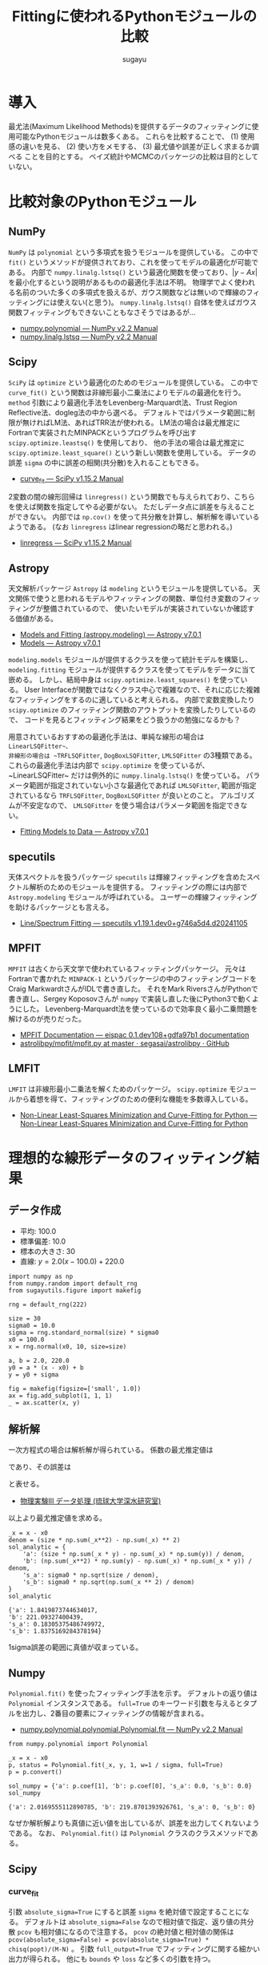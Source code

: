 #+title: *Fittingに使われるPythonモジュールの比較*
#+AUTHOR: sugayu
#+LATEX_CLASS: jsarticle2
#+OPTIONS: toc:nil

* 導入
最尤法(Maximum Likelihood Methods)を提供するデータのフィッティングに使用可能なPythonモジュールは数多くある。
これらを比較することで、
(1) 使用感の違いを見る、
(2) 使い方をメモする、
(3) 最尤値や誤差が正しく求まるか調べる
ことを目的とする。
ベイズ統計やMCMCのパッケージの比較は目的としていない。

* 比較対象のPythonモジュール
** NumPy
~NumPy~ は ~polynomial~ という多項式を扱うモジュールを提供している。
この中で ~fit()~ というメソッドが提供されており、これを使ってモデルの最適化が可能である。
内部で ~numpy.linalg.lstsq()~ という最適化関数を使っており、\( |y - Ax | \) を最小化するという説明があるものの最適化手法は不明。
物理学でよく使われる名前のついた多くの多項式を扱えるが、ガウス関数などは無いので輝線のフィッティングには使えない(と思う)。
~numpy.linalg.lstsq()~ 自体を使えばガウス関数フィッティングもできないこともなさそうではあるが...
- [[https://numpy.org/doc/stable/reference/routines.polynomials-package.html#module-numpy.polynomial][numpy.polynomial — NumPy v2.2 Manual]]
- [[https://numpy.org/doc/stable/reference/generated/numpy.linalg.lstsq.html#numpy.linalg.lstsq][numpy.linalg.lstsq — NumPy v2.2 Manual]]

** Scipy
~SciPy~ は ~optimize~ という最適化のためのモジュールを提供している。
この中で ~curve_fit()~ という関数は非線形最小二乗法によりモデルの最適化を行う。
~method~ 引数により最適化手法をLevenberg-Marquardt法、Trust Region Reflective法、dogleg法の中から選べる。
デフォルトではパラメータ範囲に制限が無ければLM法、あればTRR法が使われる。
LM法の場合は最尤推定にFortranで実装されたMINPACKというプログラムを呼び出す ~scipy.optimize.leastsq()~ を使用しており、
他の手法の場合は最尤推定に ~scipy.optimize.least_square()~ という新しい関数を使用している。
データの誤差 ~sigma~ の中に誤差の相関(共分散)を入れることもできる。
- [[https://docs.scipy.org/doc/scipy/reference/generated/scipy.optimize.curve_fit.html][curve_fit — SciPy v1.15.2 Manual]]

2変数の間の線形回帰は ~linregress()~ という関数でも与えられており、こちらを使えば関数を指定してやる必要がない。
ただしデータ点に誤差を与えることができない。
内部では ~np.cov()~ を使って共分散を計算し、解析解を導いているようである。
(なお ~linregress~ はlinear regressionの略だと思われる。)
- [[https://docs.scipy.org/doc/scipy/reference/generated/scipy.stats.linregress.html#scipy.stats.linregress][linregress — SciPy v1.15.2 Manual]]

** Astropy
天文解析パッケージ ~Astropy~ は ~modeling~ というモジュールを提供している。
天文関係で使うと思われるモデルやフィッティングの関数、単位付き変数のフィッティングが整備されているので、
使いたいモデルが実装されていないか確認する価値がある。
- [[https://docs.astropy.org/en/stable/modeling/][Models and Fitting (astropy.modeling) — Astropy v7.0.1]]
- [[https://docs.astropy.org/en/stable/modeling/models.html][Models — Astropy v7.0.1]]

~modeling.models~ モジュールが提供するクラスを使って統計モデルを構築し、
~modeling.fitting~ モジュールが提供するクラスを使ってモデルをデータに当て嵌める。
しかし、結局中身は ~scipy.optimize.least_squares()~ を使っている。
User Interfaceが関数ではなくクラス中心で複雑なので、それに応じた複雑なフィッティングをするのに適していると考えられる。
内部で変数変換したり ~scipy.optimize~ のフィッティング関数のアウトプットを変換したりしているので、
コードを見るとフィッティング結果をどう扱うかの勉強になるかも？

用意されているおすすめの最適化手法は、単純な線形の場合は ~LinearLSQFitter~、
非線形の場合は ~TRFLSQFitter~, ~DogBoxLSQFitter~, ~LMLSQFitter~ の3種類である。
これらの最適化手法は内部で ~scipy.optimize~ を使っているが、~LinearLSQFitter~ だけは例外的に ~numpy.linalg.lstsq()~ を使っている。
パラメータ範囲が指定されていない小さな最適化であれば ~LMLSQFitter~,
範囲が指定されているなら ~TRFLSQFitter~, ~DogBoxLSQFitter~ が良いとのこと。
アルゴリズムが不安定なので、 ~LMLSQFitter~ を使う場合はパラメータ範囲を指定できない。
- [[https://docs.astropy.org/en/stable/modeling/fitting.html][Fitting Models to Data — Astropy v7.0.1]]

** specutils
天体スペクトルを扱うパッケージ ~specutils~ は輝線フィッティングを含めたスペクトル解析のためのモジュールを提供する。
フィッティングの際には内部で ~Astropy.modeling~ モジュールが呼ばれている。
ユーザーの輝線フィッティングを助けるパッケージとも言える。
- [[https://specutils.readthedocs.io/en/stable/fitting.html][Line/Spectrum Fitting — specutils v1.19.1.dev0+g746a5d4.d20241105]]

** MPFIT
~MPFIT~ は古くから天文学で使われているフィッティングパッケージ。
元々はFortranで書かれた ~MINPACK-1~ というパッケージの中のフィッティングコードを
Craig MarkwardtさんがIDLで書き直した。
それをMark RiversさんがPythonで書き直し、Sergey Koposovさんが ~numpy~ で実装し直した後にPython3で動くようにした。
Levenberg-Marquardt法を使っているので効率良く最小二乗問題を解けるのが売りだった。
- [[https://eispac.readthedocs.io/en/stable/guide/07-mpfit_docs.html][MPFIT Documentation — eispac 0.1.dev108+gdfa97b1 documentation]]
- [[https://github.com/segasai/astrolibpy/blob/master/mpfit/mpfit.py][astrolibpy/mpfit/mpfit.py at master · segasai/astrolibpy · GitHub]]

** LMFIT
~LMFIT~ は非線形最小二乗法を解くためのパッケージ。
~scipy.optimize~ モジュールから着想を得て、フィッティングのための便利な機能を多数導入している。
- [[https://lmfit.github.io/lmfit-py/index.html][Non-Linear Least-Squares Minimization and Curve-Fitting for Python — Non-Linear Least-Squares Minimization and Curve-Fitting for Python]]

* 理想的な線形データのフィッティング結果
** データ作成
- 平均: 100.0
- 標準偏差: 10.0
- 標本の大きさ: 30
- 直線: \(y = 2.0 (x - 100.0) + 220.0\)
#+begin_src ipython :session :ipyfile ./obipy-resources/data.png :exports both :async t :results raw drawer :eval never-export
  import numpy as np
  from numpy.random import default_rng
  from sugayutils.figure import makefig

  rng = default_rng(222)

  size = 30
  sigma0 = 10.0
  sigma = rng.standard_normal(size) * sigma0
  x0 = 100.0
  x = rng.normal(x0, 10, size=size)

  a, b = 2.0, 220.0
  y0 = a * (x - x0) + b
  y = y0 + sigma

  fig = makefig(figsize=['small', 1.0])
  ax = fig.add_subplot(1, 1, 1)
  _ = ax.scatter(x, y)
#+end_src

#+RESULTS:
:results:
# Out[2]:
[[file:./obipy-resources/data.png]]
:end:

** 解析解
一次方程式の場合は解析解が得られている。
係数の最尤推定値は
\begin{align}
\label{eq:1}
  a &= \frac{N\sum x_i y_i - \sum x_i \sum y_i}{N\sum x_i^2 - (\sum x_i)^2} \\
  b &= \frac{\sum x_i^2 \sum y_i - \sum x_i \sum x_i y_i}{N\sum x_i^2 - (\sum x_i)^2}
\end{align}
であり、その誤差は
\begin{align}
\label{eq:2}
  \sigma_\text{a} & = \sigma \sqrt{\frac{N}{N\sum x_i^2 - (\sum x_i)^2}} \\
  \sigma_\text{b} & = \sigma \sqrt{\frac{\sum x_i^2}{N\sum x_i^2 - (\sum x_i)^2}} \\
\end{align}
と表せる。
- [[http://www.cc.u-ryukyu.ac.jp/~fukami/p0.pdf][物理実験III データ処理 (琉球大学深水研究室)]]

以上より最尤推定値を求める。
#+begin_src ipython :session :exports both :async t :results raw drawer :eval never-export
  _x = x - x0
  denom = (size * np.sum(_x**2) - np.sum(_x) ** 2)
  sol_analytic = {
      'a': (size * np.sum(_x * y) - np.sum(_x) * np.sum(y)) / denom,
      'b': (np.sum(_x**2) * np.sum(y) - np.sum(_x) * np.sum(_x * y)) / denom,
      's_a': sigma0 * np.sqrt(size / denom),
      's_b': sigma0 * np.sqrt(np.sum(_x ** 2) / denom)
  }
  sol_analytic
#+end_src

#+RESULTS:
:results:
# Out[4]:
#+BEGIN_EXAMPLE
  {'a': 1.8419873744634017,
  'b': 221.09327400439,
  's_a': 0.18305375486749972,
  's_b': 1.8375169284378194}
#+END_EXAMPLE
:end:

1sigma誤差の範囲に真値が収まっている。

** Numpy
~Polynomial.fit()~ を使ったフィッティング手法を示す。
デフォルトの返り値は ~Polynomial~ インスタンスである。
~full=True~ のキーワード引数を与えるとタプルを出力し、2番目の要素にフィッティングの情報が含まれる。
- [[https://numpy.org/doc/stable/reference/generated/numpy.polynomial.polynomial.Polynomial.fit.html#numpy.polynomial.polynomial.Polynomial.fit][numpy.polynomial.polynomial.Polynomial.fit — NumPy v2.2 Manual]]
#+begin_src ipython :session :exports both :async t :results raw drawer :eval never-export
  from numpy.polynomial import Polynomial

  _x = x - x0
  p, status = Polynomial.fit(_x, y, 1, w=1 / sigma, full=True)
  p = p.convert()

  sol_numpy = {'a': p.coef[1], 'b': p.coef[0], 's_a': 0.0, 's_b': 0.0}
  sol_numpy
#+end_src

#+RESULTS:
:results:
# Out[6]:
: {'a': 2.0169555112890785, 'b': 219.8701393926761, 's_a': 0, 's_b': 0}
:end:

なぜか解析解よりも真値に近い値を出しているが、誤差を出力してくれないようである。
なお、 ~Polynomial.fit()~ は ~Polynomial~ クラスのクラスメソッドである。

** Scipy
*** curve_fit
引数 ~absolute_sigma=True~ にすると誤差 ~sigma~ を絶対値で設定することになる。
デフォルトは ~absolute_sigma=False~ なので相対値で指定、返り値の共分散 ~pcov~ も相対値になるので注意する。
~pcov~ の絶対値と相対値の関係は ~pcov(absolute_sigma=False) = pcov(absolute_sigma=True) * chisq(popt)/(M-N)~ 。
引数 ~full_output=True~ でフィッティングに関する細かい出力が得られる。
他にも ~bounds~ や ~loss~ など多くの引数を持つ。

#+begin_src ipython :session :exports both :async t :results raw drawer :eval never-export
  from scipy.optimize import curve_fit


  def func(x, a, b):
      return a * x + b


  _x = x - x0
  popt, pcov, infodict, mesg, ier = curve_fit(
      func, _x, y, sigma=sigma, absolute_sigma=True, full_output=True
  )
  perr = np.sqrt(np.diag(pcov))

  sol_scipy_curvefit = {'a': popt[0], 'b': popt[1], 's_a': perr[0], 's_b': perr[1]}
  sol_scipy_curvefit
#+end_src

#+RESULTS:
:results:
# Out[11]:
#+BEGIN_EXAMPLE
  {'a': 2.0169555146937843,
  'b': 219.87013941608788,
  's_a': 0.07746656331133386,
  's_b': 0.6067190416454986}
#+END_EXAMPLE
:end:

~numpy.Polynomial.fit~ と同じ結果を示した。
結果には示していないが、pcovの値を見ると共分散項はおよそ0.04であり、
最適化されたパラメータ間の相関(共分散)がほとんどゼロであることが分かる。

*** linregress
引数 ~alternative~ を加えることで検定も可能らしい。
誤差 ~sigma~ を与えることはできない。

#+begin_src ipython :session :exports both :async t :results raw drawer :eval never-export
  from scipy.stats import linregress

  _x = x - x0
  res = linregress(_x, y)
  sol_scipy_linregress = {'a': res.slope, 'b': res.intercept, 's_a': res.stderr, 's_b': res.intercept_stderr}
  sol_scipy_linregress
#+end_src

#+RESULTS:
:results:
# Out[5]:
#+BEGIN_EXAMPLE
  {'a': 1.8419873744634003,
  'b': 221.09327400439,
  's_a': 0.22700227671955325,
  's_b': 2.2786777936788623}
#+END_EXAMPLE
:end:

解析解と同じ結果が得られた。
なぜか誤差は解析解で得られたものよりも少し大きい(与えた解析解が自由度の計算間違っている？)。

** Astropy
*** LinearLSQFitter
LinearLSQFitterの場合。内部で ~numpy.linalg.lstsq()~ を使っているので誤差の出力は無し。
#+begin_src ipython :session :exports both :async t :results raw drawer :eval never-export
  from astropy.modeling import models, fitting

  _x = x - x0
  fit = fitting.LinearLSQFitter()
  line_init = models.Linear1D()   # initial values <Linear1D(slope=1., intercept=0.)>
  fitted_line = fit(line_init, _x, y, weights=1 / sigma)
  sol_astropy_linear = {'a': fitted_line.slope.value, 'b': fitted_line.intercept.value, 's_a': 0.0, 's_b': 0.0}
  sol_astropy_linear
#+end_src

#+RESULTS:
:results:
# Out[8]:
: {'a': 2.016955511289068, 'b': 219.87013939267607, 's_a': 0.0, 's_b': 0.0}
:end:

内部の実装どおり ~numpy.Polynomial.fit()~ と同じ結果が得られた。

*** LMLSQFitter
~LMLSQFitter~ は内部で ~scipy.optimize.least_squares()~ を使っている。
引数 ~calc_uncertainties=True~ を与えるとパラメータ誤差を計算して ~fitted_line.cov_matrix~ と ~fitted_line.stds~ に値が入力される。
この引数を与えなくても、 ~fit['fit_info']~ にフィッティングの結果は残されている。
ちなみに、 ~scipy.optimize.curve_fit()~ のデフォルトの振舞いを修正して、与えた誤差は絶対値 (~absolute_sigma=True~) として内部で補正されている。

#+begin_src ipython :session :exports both :async t :results raw drawer :eval never-export
  from astropy.modeling import models, fitting

  _x = x - x0
  fit = fitting.LMLSQFitter(calc_uncertainties=True)
  line_init = models.Linear1D()  # initial values <Linear1D(slope=1., intercept=0.)>
  fitted_line = fit(line_init, _x, y, weights=1 / sigma)
  sol_astropy_LM = {
      'a': fitted_line.slope.value,
      'b': fitted_line.intercept.value,
      's_a': fitted_line.stds['slope'],
      's_b': fitted_line.stds['intercept'],
  }
  sol_astropy_LM
#+end_src

#+RESULTS:
:results:
# Out[9]:
#+BEGIN_EXAMPLE
  {'a': 2.0169555112890816,
  'b': 219.87013939267604,
  's_a': 0.07746656519872085,
  's_b': 0.606719014577763}
#+END_EXAMPLE
:end:

なぜか ~scipy.optimize.curve_fit()~ よりも ~LinearSQFitter~ に近い結果が得られた。
~curve_fit()~ は内部で ~scipy.optimize.leastsq()~ を使用しており、 ~LMLSQFitter~ は ~scipy.optimize.least_square()~ を使用しているので、
内部のわずかな実装の違いが表れたのかもしれない。
もちろん、誤差の範囲ではこれらは一致している。
得られた誤差も ~scipy.optimize.curve_fit()~ に近い値が得られた。

なお、これを実行すると
#+begin_example
  WARNING: Model is linear in parameters; consider using linear fitting methods. [astropy.modeling.fitting]
#+end_example
という警告が出る。
線形フィッティングは ~LinearLSQFitter~ がお薦めのようである。

** MPFIT
** LMFIT
** まとめ

* 理想的な輝線データのフィッティング結果
** データ作成
** Numpy
** Scipy
** Astropy
** specutils
** MPFIT
** LMFIT
** まとめ
